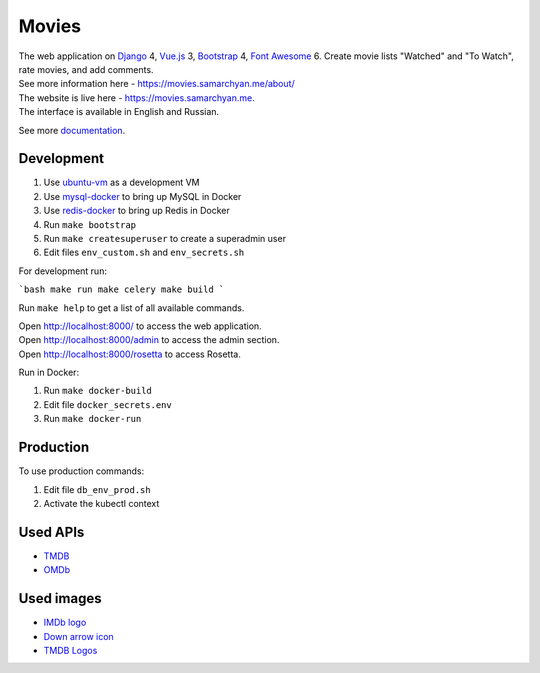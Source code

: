 Movies
==============

|Deployment Status| |Requirements Status| |Codecov|

| The web application on Django_ 4, Vue.js_ 3, Bootstrap_ 4, `Font Awesome`_ 6. Create movie lists "Watched" and "To Watch", rate movies, and add comments.
| See more information here - https://movies.samarchyan.me/about/
| The website is live here - https://movies.samarchyan.me.
| The interface is available in English and Russian.

See more documentation_.

Development
----------------------------
1. Use ubuntu-vm_ as a development VM
2. Use mysql-docker_ to bring up MySQL in Docker
3. Use redis-docker_ to bring up Redis in Docker
4. Run ``make bootstrap``
5. Run ``make createsuperuser`` to create a superadmin user
6. Edit files ``env_custom.sh`` and ``env_secrets.sh``

For development run:

```bash
make run
make celery
make build
```

Run ``make help`` to get a list of all available commands.

| Open http://localhost:8000/ to access the web application.
| Open http://localhost:8000/admin to access the admin section.
| Open http://localhost:8000/rosetta to access Rosetta.

Run in Docker:

1. Run ``make docker-build``
2. Edit file ``docker_secrets.env``
3. Run ``make docker-run``

Production
------------
To use production commands:

1. Edit file ``db_env_prod.sh``
2. Activate the kubectl context

Used APIs
-----------
* TMDB_
* OMDb_

Used images
-----------
* `IMDb logo`_
* `Down arrow icon`_
* `TMDB Logos`_


.. |Requirements Status| image:: https://requires.io/github/desecho/movies/requirements.svg?branch=master
   :target: https://requires.io/github/desecho/movies/requirements/?branch=master

.. |Codecov| image:: https://codecov.io/gh/desecho/movies/branch/master/graph/badge.svg
   :target: https://codecov.io/gh/desecho/movies

.. |Deployment Status| image:: https://github.com/desecho/movies/actions/workflows/deployment.yaml/badge.svg
   :target: https://github.com/desecho/movies/actions/workflows/deployment.yaml

.. _TMDB: https://www.themoviedb.org/
.. _OMDb: http://www.omdbapi.com/

.. _documentation: https://github.com/desecho/movies/blob/master/doc.rst

.. _Vue.js: https://vuejs.org/
.. _Bootstrap: https://getbootstrap.com/
.. _Django: https://www.djangoproject.com/
.. _Font Awesome: https://fontawesome.com/

.. _ubuntu-vm: https://github.com/desecho/ubuntu-vm
.. _mysql-docker: https://github.com/desecho/mysql-docker
.. _redis-docker: https://github.com/desecho/redis-docker

.. _IMDb logo: https://commons.wikimedia.org/wiki/File:IMDB_Logo_2016.svg
.. _Down arrow icon: https://www.iconfinder.com/icons/211614/arrow_b_down_icon
.. _TMDB Logos: https://www.themoviedb.org/about/logos-attribution
